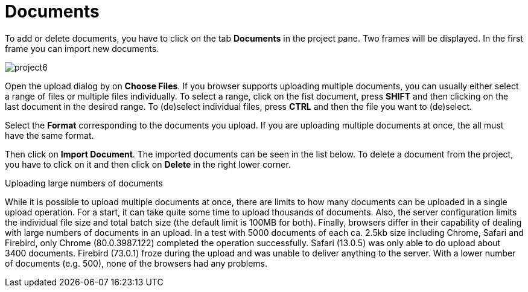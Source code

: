 = Documents

To add or delete documents, you have to click on the tab *Documents* in the project pane. Two frames will be displayed. In the first frame you can import new documents.

image::project6.jpg[align="center"]

Open the upload dialog by on *Choose Files*. If you browser supports uploading multiple documents, you can usually either select a range of files or multiple files individually. To select a range, click on the fist document, press *SHIFT* and then clicking on the last document in the desired range. To (de)select individual files, press *CTRL* and then the file you want to (de)select.

Select the *Format* corresponding to the documents you upload. If you are uploading multiple documents at once, the all must have the same format.

Then click on *Import Document*. 
The imported documents can be seen in the list below.
To delete a document from the project, you have to click on it and then click on *Delete* in the right lower corner.

.Uploading large numbers of documents
While it is possible to upload multiple documents at once, there are limits to how many documents can be uploaded in a single upload operation. For a start, it can take quite some time to upload thousands of documents. Also, the server configuration limits the individual file size and total batch size (the default limit is 100MB for both). Finally, browsers differ in their capability of dealing with large numbers of documents in an upload. In a test with 5000 documents of each ca. 2.5kb size including Chrome, Safari and Firebird, only Chrome (80.0.3987.122) completed the operation successfully. Safari (13.0.5) was only able to do upload about 3400 documents. Firebird (73.0.1) froze during the upload and was unable to deliver anything to the server. With a lower number of documents (e.g. 500), none of the browsers had any problems.